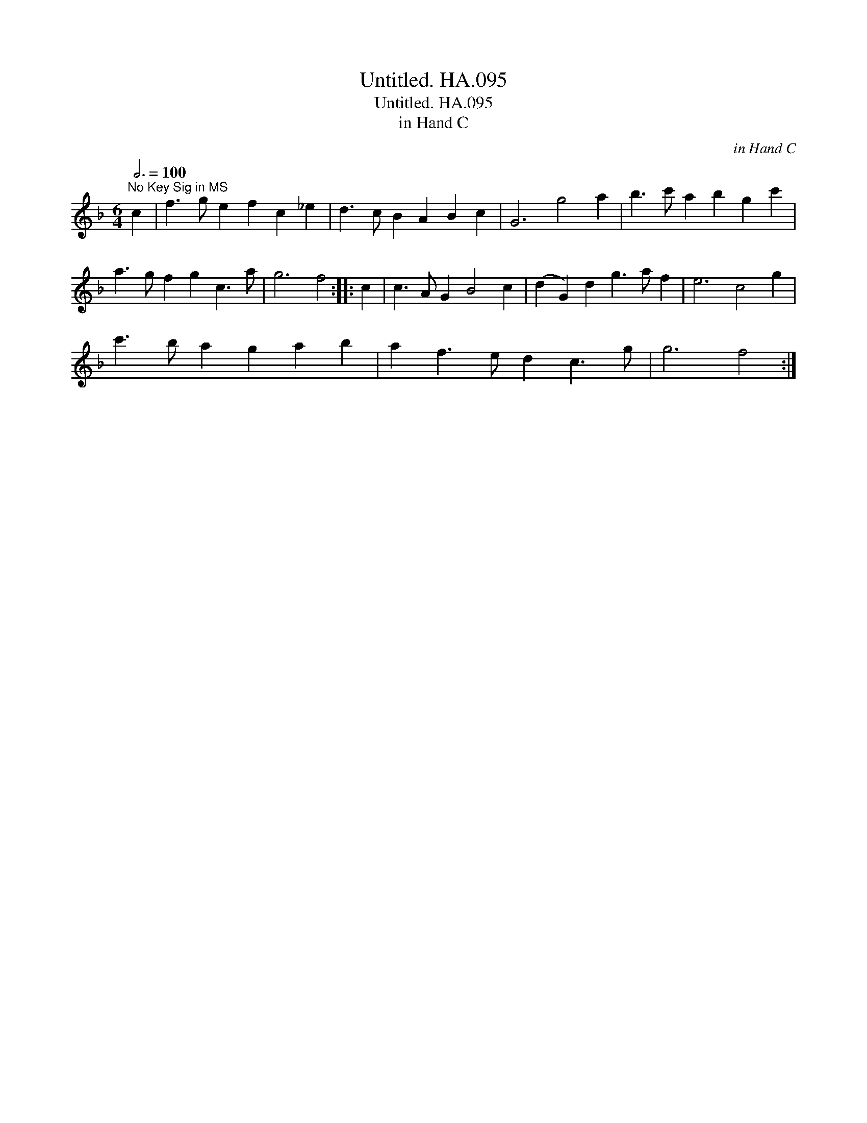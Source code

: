 X:1
T:Untitled. HA.095
T:Untitled. HA.095
T:in Hand C
C:in Hand C
L:1/8
Q:3/4=100
M:6/4
K:F
V:1 treble 
V:1
"^No Key Sig in MS" c2 | f3 g e2 f2 c2 _e2 | d3 c B2 A2 B2 c2 | G6 g4 a2 | b3 c' a2 b2 g2 c'2 | %5
 a3 g f2 g2 c3 a | g6 f4 :: c2 | c3 A G2 B4 c2 | (d2 G2) d2 g3 a f2 | e6 c4 g2 | %11
 c'3 b a2 g2 a2 b2 | a2 f3 e d2 c3 g | g6 f4 :| %14

